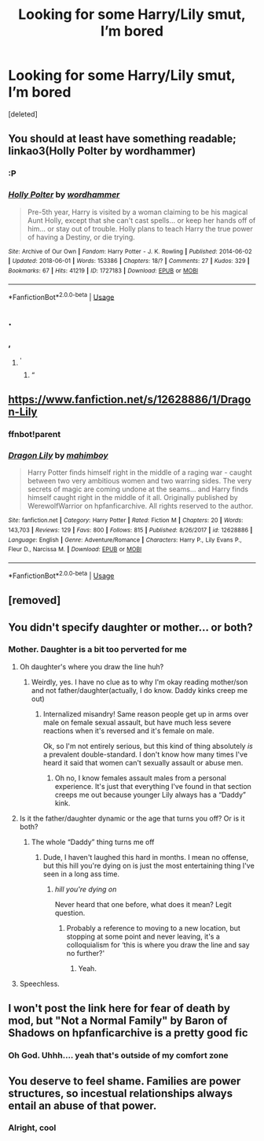 #+TITLE: Looking for some Harry/Lily smut, I’m bored

* Looking for some Harry/Lily smut, I’m bored
:PROPERTIES:
:Score: 8
:DateUnix: 1557873188.0
:DateShort: 2019-May-15
:FlairText: linkffn
:END:
[deleted]


** You should at least have something readable; linkao3(Holly Polter by wordhammer)
:PROPERTIES:
:Author: wordhammer
:Score: 8
:DateUnix: 1557886862.0
:DateShort: 2019-May-15
:END:

*** :P
:PROPERTIES:
:Score: 3
:DateUnix: 1557935134.0
:DateShort: 2019-May-15
:END:


*** [[https://archiveofourown.org/works/1727183][*/Holly Polter/*]] by [[https://www.archiveofourown.org/users/wordhammer/pseuds/wordhammer][/wordhammer/]]

#+begin_quote
  Pre-5th year, Harry is visited by a woman claiming to be his magical Aunt Holly, except that she can't cast spells... or keep her hands off of him... or stay out of trouble. Holly plans to teach Harry the true power of having a Destiny, or die trying.
#+end_quote

^{/Site/:} ^{Archive} ^{of} ^{Our} ^{Own} ^{*|*} ^{/Fandom/:} ^{Harry} ^{Potter} ^{-} ^{J.} ^{K.} ^{Rowling} ^{*|*} ^{/Published/:} ^{2014-06-02} ^{*|*} ^{/Updated/:} ^{2018-06-01} ^{*|*} ^{/Words/:} ^{153386} ^{*|*} ^{/Chapters/:} ^{18/?} ^{*|*} ^{/Comments/:} ^{27} ^{*|*} ^{/Kudos/:} ^{329} ^{*|*} ^{/Bookmarks/:} ^{67} ^{*|*} ^{/Hits/:} ^{41219} ^{*|*} ^{/ID/:} ^{1727183} ^{*|*} ^{/Download/:} ^{[[https://archiveofourown.org/downloads/1727183/Holly%20Polter.epub?updated_at=1555367788][EPUB]]} ^{or} ^{[[https://archiveofourown.org/downloads/1727183/Holly%20Polter.mobi?updated_at=1555367788][MOBI]]}

--------------

*FanfictionBot*^{2.0.0-beta} | [[https://github.com/tusing/reddit-ffn-bot/wiki/Usage][Usage]]
:PROPERTIES:
:Author: FanfictionBot
:Score: 1
:DateUnix: 1557886877.0
:DateShort: 2019-May-15
:END:


** .
:PROPERTIES:
:Author: Ladter
:Score: 12
:DateUnix: 1557874960.0
:DateShort: 2019-May-15
:END:

*** ,
:PROPERTIES:
:Score: 13
:DateUnix: 1557875168.0
:DateShort: 2019-May-15
:END:

**** ^{'}
:PROPERTIES:
:Author: bonsly24
:Score: 4
:DateUnix: 1557880334.0
:DateShort: 2019-May-15
:END:

***** “
:PROPERTIES:
:Author: MrLiamCothran2020
:Score: 5
:DateUnix: 1557881205.0
:DateShort: 2019-May-15
:END:


** [[https://www.fanfiction.net/s/12628886/1/Dragon-Lily]]
:PROPERTIES:
:Author: 0-0Danny0-0
:Score: 5
:DateUnix: 1557892550.0
:DateShort: 2019-May-15
:END:

*** ffnbot!parent
:PROPERTIES:
:Author: MAA_KI_CHUDIYA
:Score: 3
:DateUnix: 1557926228.0
:DateShort: 2019-May-15
:END:


*** [[https://www.fanfiction.net/s/12628886/1/][*/Dragon Lily/*]] by [[https://www.fanfiction.net/u/6080380/mahimboy][/mahimboy/]]

#+begin_quote
  Harry Potter finds himself right in the middle of a raging war - caught between two very ambitious women and two warring sides. The very secrets of magic are coming undone at the seams... and Harry finds himself caught right in the middle of it all. Originally published by WerewolfWarrior on hpfanficarchive. All rights reserved to the author.
#+end_quote

^{/Site/:} ^{fanfiction.net} ^{*|*} ^{/Category/:} ^{Harry} ^{Potter} ^{*|*} ^{/Rated/:} ^{Fiction} ^{M} ^{*|*} ^{/Chapters/:} ^{20} ^{*|*} ^{/Words/:} ^{143,703} ^{*|*} ^{/Reviews/:} ^{129} ^{*|*} ^{/Favs/:} ^{800} ^{*|*} ^{/Follows/:} ^{815} ^{*|*} ^{/Published/:} ^{8/26/2017} ^{*|*} ^{/id/:} ^{12628886} ^{*|*} ^{/Language/:} ^{English} ^{*|*} ^{/Genre/:} ^{Adventure/Romance} ^{*|*} ^{/Characters/:} ^{Harry} ^{P.,} ^{Lily} ^{Evans} ^{P.,} ^{Fleur} ^{D.,} ^{Narcissa} ^{M.} ^{*|*} ^{/Download/:} ^{[[http://www.ff2ebook.com/old/ffn-bot/index.php?id=12628886&source=ff&filetype=epub][EPUB]]} ^{or} ^{[[http://www.ff2ebook.com/old/ffn-bot/index.php?id=12628886&source=ff&filetype=mobi][MOBI]]}

--------------

*FanfictionBot*^{2.0.0-beta} | [[https://github.com/tusing/reddit-ffn-bot/wiki/Usage][Usage]]
:PROPERTIES:
:Author: FanfictionBot
:Score: 1
:DateUnix: 1557926249.0
:DateShort: 2019-May-15
:END:


** [removed]
:PROPERTIES:
:Score: 5
:DateUnix: 1557884637.0
:DateShort: 2019-May-15
:END:


** You didn't specify daughter or mother... or both?
:PROPERTIES:
:Score: 5
:DateUnix: 1557879130.0
:DateShort: 2019-May-15
:END:

*** Mother. Daughter is a bit too perverted for me
:PROPERTIES:
:Score: 8
:DateUnix: 1557880467.0
:DateShort: 2019-May-15
:END:

**** Oh daughter's where you draw the line huh?
:PROPERTIES:
:Author: Ad_hale2021
:Score: 30
:DateUnix: 1557883412.0
:DateShort: 2019-May-15
:END:

***** Weirdly, yes. I have no clue as to why I'm okay reading mother/son and not father/daughter(actually, I do know. Daddy kinks creep me out)
:PROPERTIES:
:Score: 7
:DateUnix: 1557895991.0
:DateShort: 2019-May-15
:END:

****** Internalized misandry! Same reason people get up in arms over male on female sexual assault, but have much less severe reactions when it's reversed and it's female on male.

Ok, so I'm not entirely serious, but this kind of thing absolutely /is/ a prevalent double-standard. I don't know how many times I've heard it said that women can't sexually assault or abuse men.
:PROPERTIES:
:Author: VeelaBeGone
:Score: 3
:DateUnix: 1557908465.0
:DateShort: 2019-May-15
:END:

******* Oh no, I know females assault males from a personal experience. It's just that everything I've found in that section creeps me out because younger Lily always has a “Daddy” kink.
:PROPERTIES:
:Score: 2
:DateUnix: 1557921155.0
:DateShort: 2019-May-15
:END:


**** Is it the father/daughter dynamic or the age that turns you off? Or is it both?
:PROPERTIES:
:Author: VulpineKitsune
:Score: 3
:DateUnix: 1557950087.0
:DateShort: 2019-May-16
:END:

***** The whole “Daddy” thing turns me off
:PROPERTIES:
:Score: 3
:DateUnix: 1557951815.0
:DateShort: 2019-May-16
:END:

****** Dude, I haven't laughed this hard in months. I mean no offense, but this hill you're dying on is just the most entertaining thing I've seen in a long ass time.
:PROPERTIES:
:Author: A-Game-Of-Fate
:Score: 1
:DateUnix: 1558054860.0
:DateShort: 2019-May-17
:END:

******* /hill you're dying on/

Never heard that one before, what does it mean? Legit question.
:PROPERTIES:
:Score: 2
:DateUnix: 1558055139.0
:DateShort: 2019-May-17
:END:

******** Probably a reference to moving to a new location, but stopping at some point and never leaving, it's a colloquialism for ‘this is where you draw the line and say no further?'
:PROPERTIES:
:Author: A-Game-Of-Fate
:Score: 1
:DateUnix: 1558055944.0
:DateShort: 2019-May-17
:END:

********* Yeah.
:PROPERTIES:
:Score: 1
:DateUnix: 1558058357.0
:DateShort: 2019-May-17
:END:


**** Speechless.
:PROPERTIES:
:Author: YOB1997
:Score: 1
:DateUnix: 1557895034.0
:DateShort: 2019-May-15
:END:


** I won't post the link here for fear of death by mod, but "Not a Normal Family" by Baron of Shadows on hpfanficarchive is a pretty good fic
:PROPERTIES:
:Author: glencoe2000
:Score: 1
:DateUnix: 1558050784.0
:DateShort: 2019-May-17
:END:

*** Oh God. Uhhh.... yeah that's outside of my comfort zone
:PROPERTIES:
:Score: 1
:DateUnix: 1558201121.0
:DateShort: 2019-May-18
:END:


** You deserve to feel shame. Families are power structures, so incestual relationships always entail an abuse of that power.
:PROPERTIES:
:Author: john-madden-reddit
:Score: -2
:DateUnix: 1558101035.0
:DateShort: 2019-May-17
:END:

*** Alright, cool
:PROPERTIES:
:Score: 6
:DateUnix: 1558116746.0
:DateShort: 2019-May-17
:END:
